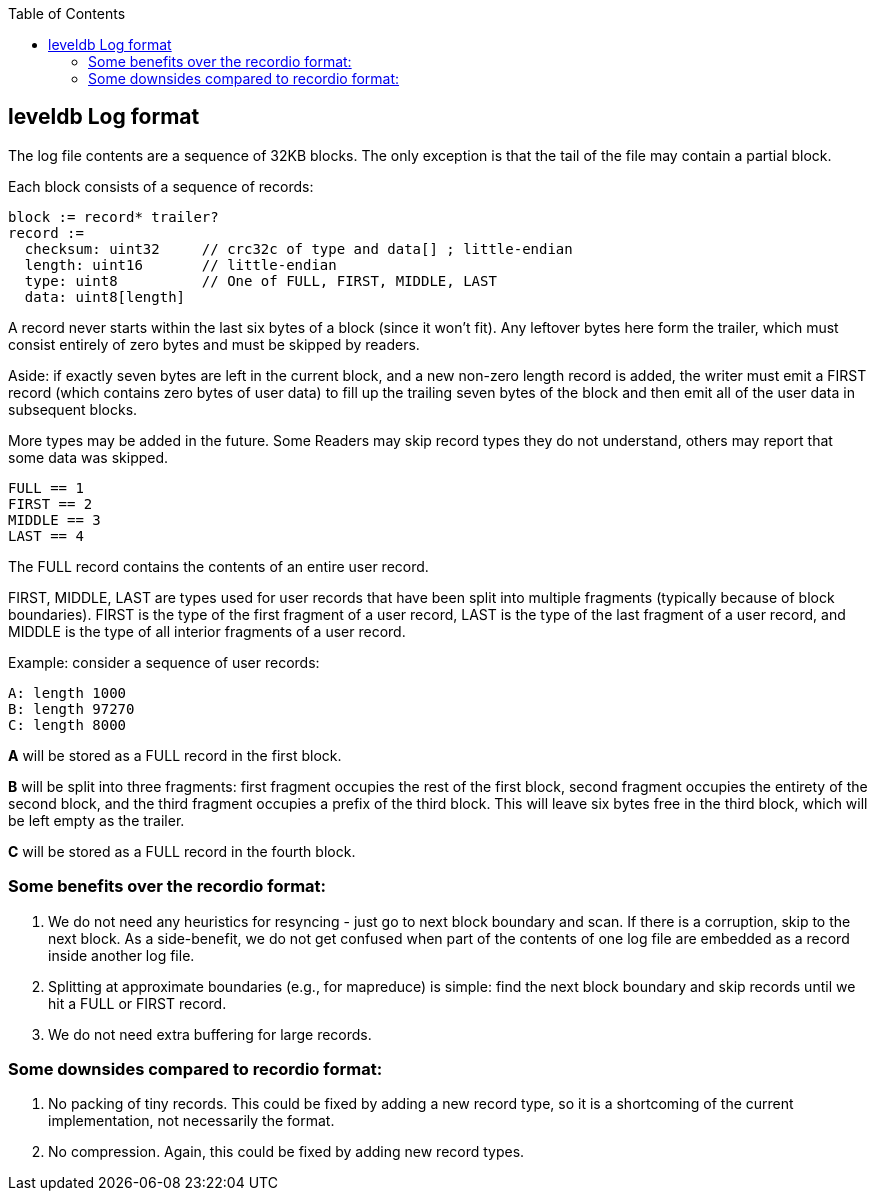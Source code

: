 


:toc:

:icons: font

// 保证所有的目录层级都可以正常显示图片
:path: persistence/
:imagesdir: ../image/
:srcdir: ../src


// 只有book调用的时候才会走到这里
ifdef::rootpath[]
:imagesdir: {rootpath}{path}{imagesdir}
:srcdir: {rootpath}../src/
endif::rootpath[]

ifndef::rootpath[]
:rootpath: ../
:srcdir: {rootpath}{path}../src/
endif::rootpath[]


== leveldb Log format

The log file contents are a sequence of 32KB blocks.  The only exception is that
the tail of the file may contain a partial block.

Each block consists of a sequence of records:

    block := record* trailer?
    record :=
      checksum: uint32     // crc32c of type and data[] ; little-endian
      length: uint16       // little-endian
      type: uint8          // One of FULL, FIRST, MIDDLE, LAST
      data: uint8[length]

A record never starts within the last six bytes of a block (since it won't fit).
Any leftover bytes here form the trailer, which must consist entirely of zero
bytes and must be skipped by readers.

Aside: if exactly seven bytes are left in the current block, and a new non-zero
length record is added, the writer must emit a FIRST record (which contains zero
bytes of user data) to fill up the trailing seven bytes of the block and then
emit all of the user data in subsequent blocks.

More types may be added in the future.  Some Readers may skip record types they
do not understand, others may report that some data was skipped.

    FULL == 1
    FIRST == 2
    MIDDLE == 3
    LAST == 4

The FULL record contains the contents of an entire user record.

FIRST, MIDDLE, LAST are types used for user records that have been split into
multiple fragments (typically because of block boundaries).  FIRST is the type
of the first fragment of a user record, LAST is the type of the last fragment of
a user record, and MIDDLE is the type of all interior fragments of a user
record.

Example: consider a sequence of user records:

    A: length 1000
    B: length 97270
    C: length 8000

**A** will be stored as a FULL record in the first block.

**B** will be split into three fragments: first fragment occupies the rest of
the first block, second fragment occupies the entirety of the second block, and
the third fragment occupies a prefix of the third block.  This will leave six
bytes free in the third block, which will be left empty as the trailer.

**C** will be stored as a FULL record in the fourth block.



=== Some benefits over the recordio format:

1. We do not need any heuristics for resyncing - just go to next block boundary
   and scan.  If there is a corruption, skip to the next block.  As a
   side-benefit, we do not get confused when part of the contents of one log
   file are embedded as a record inside another log file.

2. Splitting at approximate boundaries (e.g., for mapreduce) is simple: find the
   next block boundary and skip records until we hit a FULL or FIRST record.

3. We do not need extra buffering for large records.

=== Some downsides compared to recordio format:

1. No packing of tiny records.  This could be fixed by adding a new record type,
   so it is a shortcoming of the current implementation, not necessarily the
   format.

2. No compression.  Again, this could be fixed by adding new record types.









